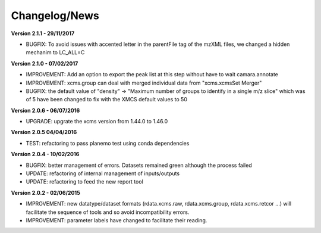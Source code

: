 
Changelog/News
--------------

**Version 2.1.1 - 29/11/2017**

- BUGFIX: To avoid issues with accented letter in the parentFile tag of the mzXML files, we changed a hidden mechanim to LC_ALL=C

**Version 2.1.0 - 07/02/2017**

- IMPROVEMENT: Add an option to export the peak list at this step without have to wait camara.annotate

- IMPROVEMENT: xcms.group can deal with merged individual data from "xcms.xcmsSet Merger"

- BUGFIX: the default value of "density" -> "Maximum number of groups to identify in a single m/z slice" which was of 5 have been changed to fix with the XMCS default values to 50

**Version 2.0.6 - 06/07/2016**

- UPGRADE: upgrate the xcms version from 1.44.0 to 1.46.0

**Version 2.0.5 04/04/2016**

- TEST: refactoring to pass planemo test using conda dependencies


**Version 2.0.4 - 10/02/2016**

- BUGFIX: better management of errors. Datasets remained green although the process failed

- UPDATE: refactoring of internal management of inputs/outputs

- UPDATE: refactoring to feed the new report tool


**Version 2.0.2 - 02/06/2015**

- IMPROVEMENT: new datatype/dataset formats (rdata.xcms.raw, rdata.xcms.group, rdata.xcms.retcor ...) will facilitate the sequence of tools and so avoid incompatibility errors.

- IMPROVEMENT: parameter labels have changed to facilitate their reading.
